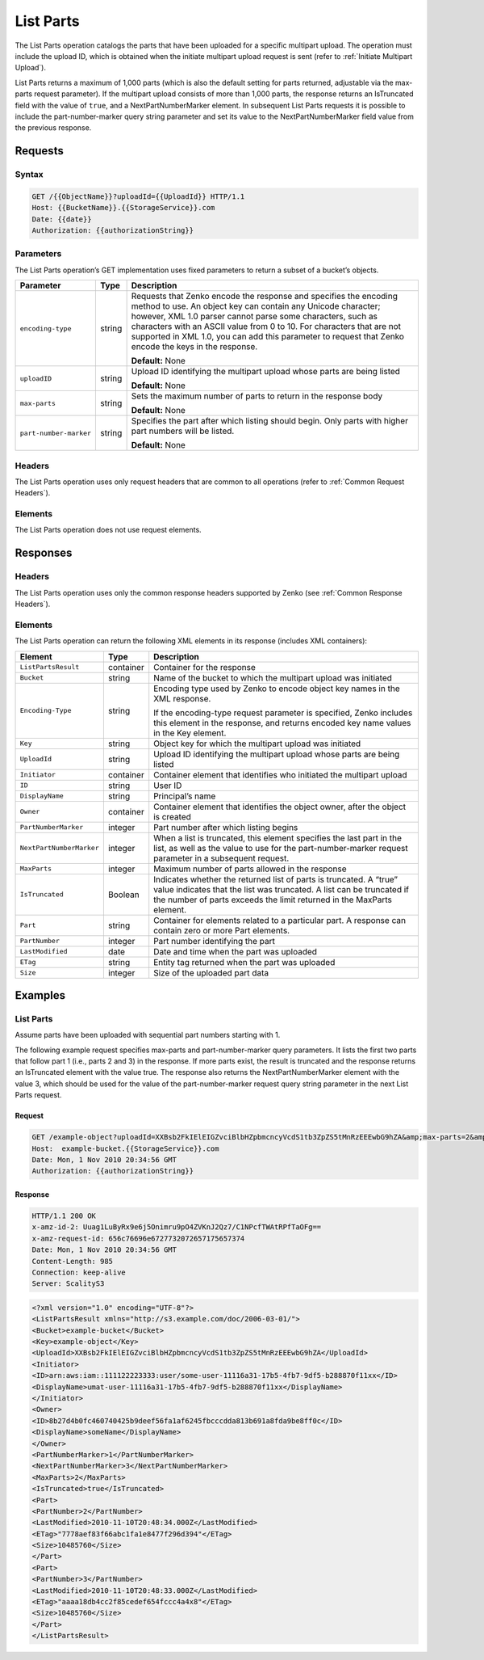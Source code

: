 .. _List Parts:

List Parts
==========

The List Parts operation catalogs the parts that have been uploaded for a
specific multipart upload. The operation must include the upload ID, which is
obtained when the initiate multipart upload request is sent (refer to
:ref:`Initiate Multipart Upload`).

List Parts returns a maximum of 1,000 parts (which is also the default setting
for parts returned, adjustable via the max-parts request parameter). If the
multipart upload consists of more than 1,000 parts, the response returns an
IsTruncated field with the value of ``true``, and a NextPartNumberMarker
element. In subsequent List Parts requests it is possible to include the
part-number-marker query string parameter and set its value to the
NextPartNumberMarker field value from the previous response.

Requests
--------

Syntax
~~~~~~

.. code::

   GET /{{ObjectName}}?uploadId={{UploadId}} HTTP/1.1
   Host: {{BucketName}}.{{StorageService}}.com
   Date: {{date}}
   Authorization: {{authorizationString}}

Parameters
~~~~~~~~~~

The List Parts operation’s GET implementation uses fixed parameters to return a
subset of a bucket’s objects.

.. tabularcolumns:: X{0.20\textwidth}X{0.10\textwidth}X{0.65\textwidth}
.. table::

   +------------------------+--------+-----------------------------------------+
   | Parameter              | Type   | Description                             |
   +========================+========+=========================================+
   | ``encoding-type``      | string | Requests that Zenko encode the response |
   |                        |        | and specifies the encoding method to    |
   |                        |        | use. An object key can contain any      |
   |                        |        | Unicode character; however, XML 1.0     |
   |                        |        | parser cannot parse some characters,    |
   |                        |        | such  as characters with an ASCII value |
   |                        |        | from 0 to 10. For characters that are   |
   |                        |        | not supported in XML 1.0, you can add   |
   |                        |        | this parameter to request that Zenko    |
   |                        |        | encode the keys in the response.        |
   |                        |        |                                         |
   |                        |        | **Default:** None                       |
   +------------------------+--------+-----------------------------------------+
   | ``uploadID``           | string | Upload ID identifying the multipart     |
   |                        |        | upload whose parts are being listed     |
   |                        |        |                                         |
   |                        |        | **Default:** None                       |
   +------------------------+--------+-----------------------------------------+
   | ``max-parts``          | string | Sets the maximum number of parts to     |
   |                        |        | return in the response body             |
   |                        |        |                                         |
   |                        |        | **Default:** None                       |
   +------------------------+--------+-----------------------------------------+
   | ``part-number-marker`` | string | Specifies the part after which listing  |
   |                        |        | should begin. Only parts with higher    |
   |                        |        | part numbers will be listed.            |
   |                        |        |                                         |
   |                        |        | **Default:** None                       |
   +------------------------+--------+-----------------------------------------+

Headers
~~~~~~~

The List Parts operation uses only request headers
that are common to all operations (refer to :ref:`Common Request Headers`).

Elements
~~~~~~~~

The List Parts operation does not use request elements.

Responses
---------

Headers
~~~~~~~

The List Parts operation uses only the common response headers supported
by Zenko (see :ref:`Common Response Headers`).

Elements
~~~~~~~~

The List Parts operation can return the following XML elements in its response
(includes XML containers):

.. tabularcolumns:: X{0.25\textwidth}X{0.10\textwidth}X{0.60\textwidth}
.. table::

   +--------------------------+-----------+---------------------------------------+
   | Element                  | Type      | Description                           |
   +==========================+===========+=======================================+
   | ``ListPartsResult``      | container | Container for the response            |
   +--------------------------+-----------+---------------------------------------+
   | ``Bucket``               | string    | Name of the bucket to which the       |
   |                          |           | multipart upload was initiated        |
   +--------------------------+-----------+---------------------------------------+
   | ``Encoding-Type``        | string    | Encoding type used by Zenko to encode |
   |                          |           | object key names in the XML response. |
   |                          |           |                                       |
   |                          |           | If the encoding-type request          |
   |                          |           | parameter is specified, Zenko         |
   |                          |           | includes this element in the response,|
   |                          |           | and returns encoded key name values   |
   |                          |           | in the Key element.                   |
   +--------------------------+-----------+---------------------------------------+
   | ``Key``                  | string    | Object key for which the multipart    |
   |                          |           | upload was initiated                  |
   +--------------------------+-----------+---------------------------------------+
   | ``UploadId``             | string    | Upload ID identifying the multipart   |
   |                          |           | upload whose parts are being listed   |
   +--------------------------+-----------+---------------------------------------+
   | ``Initiator``            | container | Container element that identifies who |
   |                          |           | initiated the multipart upload        |
   +--------------------------+-----------+---------------------------------------+
   | ``ID``                   | string    | User ID                               |
   +--------------------------+-----------+---------------------------------------+
   | ``DisplayName``          | string    | Principal’s name                      |
   +--------------------------+-----------+---------------------------------------+
   | ``Owner``                | container | Container element that identifies the |
   |                          |           | object owner, after the object is     |
   |                          |           | created                               |
   +--------------------------+-----------+---------------------------------------+
   | ``PartNumberMarker``     | integer   | Part number after which listing begins|
   +--------------------------+-----------+---------------------------------------+
   | ``NextPartNumberMarker`` | integer   | When a list is truncated, this        |
   |                          |           | element specifies the last part in    |
   |                          |           | the list, as well as the value to use |
   |                          |           | for the part-number-marker request    |
   |                          |           | parameter in a subsequent request.    |
   +--------------------------+-----------+---------------------------------------+
   | ``MaxParts``             | integer   | Maximum number of parts allowed in    |
   |                          |           | the response                          |
   +--------------------------+-----------+---------------------------------------+
   | ``IsTruncated``          | Boolean   | Indicates whether the returned list   |
   |                          |           | of parts is truncated. A “true” value |
   |                          |           | indicates that the list was truncated.|
   |                          |           | A list can be truncated if the number |
   |                          |           | of parts exceeds the limit returned   |
   |                          |           | in the MaxParts element.              |
   +--------------------------+-----------+---------------------------------------+
   | ``Part``                 | string    | Container for elements related to a   |
   |                          |           | particular part. A response can       |
   |                          |           | contain zero or more Part elements.   |
   +--------------------------+-----------+---------------------------------------+
   | ``PartNumber``           | integer   | Part number identifying the part      |
   +--------------------------+-----------+---------------------------------------+
   | ``LastModified``         | date      | Date and time when the part was       |
   |                          |           | uploaded                              |
   +--------------------------+-----------+---------------------------------------+
   | ``ETag``                 | string    | Entity tag returned when the part was |
   |                          |           | uploaded                              |
   +--------------------------+-----------+---------------------------------------+
   | ``Size``                 | integer   | Size of the uploaded part data        |
   +--------------------------+-----------+---------------------------------------+

Examples
--------

List Parts
~~~~~~~~~~

Assume parts have been uploaded with sequential part numbers starting with 1.

The following example request specifies max-parts and part-number-marker query
parameters. It lists the first two parts that follow part 1 (i.e., parts 2 and
3) in the response. If more parts exist, the result is truncated and the
response returns an IsTruncated element with the value true. The response also
returns the NextPartNumberMarker element with the value 3, which should be used
for the value of the part-number-marker request query string parameter in the
next List Parts request.

Request
```````

.. code::

   GET /example-object?uploadId=XXBsb2FkIElEIGZvciBlbHZpbmcncyVcdS1tb3ZpZS5tMnRzEEEwbG9hZA&amp;max-parts=2&amp;part-number-marker=1 HTTP/1.1
   Host:  example-bucket.{{StorageService}}.com
   Date: Mon, 1 Nov 2010 20:34:56 GMT
   Authorization: {{authorizationString}}

Response
````````

.. code::

   HTTP/1.1 200 OK
   x-amz-id-2: Uuag1LuByRx9e6j5Onimru9pO4ZVKnJ2Qz7/C1NPcfTWAtRPfTaOFg==
   x-amz-request-id: 656c76696e6727732072657175657374
   Date: Mon, 1 Nov 2010 20:34:56 GMT
   Content-Length: 985
   Connection: keep-alive
   Server: ScalityS3

.. code::

   <?xml version="1.0" encoding="UTF-8"?>
   <ListPartsResult xmlns="http://s3.example.com/doc/2006-03-01/">
   <Bucket>example-bucket</Bucket>
   <Key>example-object</Key>
   <UploadId>XXBsb2FkIElEIGZvciBlbHZpbmcncyVcdS1tb3ZpZS5tMnRzEEEwbG9hZA</UploadId>
   <Initiator>
   <ID>arn:aws:iam::111122223333:user/some-user-11116a31-17b5-4fb7-9df5-b288870f11xx</ID>
   <DisplayName>umat-user-11116a31-17b5-4fb7-9df5-b288870f11xx</DisplayName>
   </Initiator>
   <Owner>
   <ID>8b27d4b0fc460740425b9deef56fa1af6245fbcccdda813b691a8fda9be8ff0c</ID>
   <DisplayName>someName</DisplayName>
   </Owner>
   <PartNumberMarker>1</PartNumberMarker>
   <NextPartNumberMarker>3</NextPartNumberMarker>
   <MaxParts>2</MaxParts>
   <IsTruncated>true</IsTruncated>
   <Part>
   <PartNumber>2</PartNumber>
   <LastModified>2010-11-10T20:48:34.000Z</LastModified>
   <ETag>"7778aef83f66abc1fa1e8477f296d394"</ETag>
   <Size>10485760</Size>
   </Part>
   <Part>
   <PartNumber>3</PartNumber>
   <LastModified>2010-11-10T20:48:33.000Z</LastModified>
   <ETag>"aaaa18db4cc2f85cedef654fccc4a4x8"</ETag>
   <Size>10485760</Size>
   </Part>
   </ListPartsResult>
